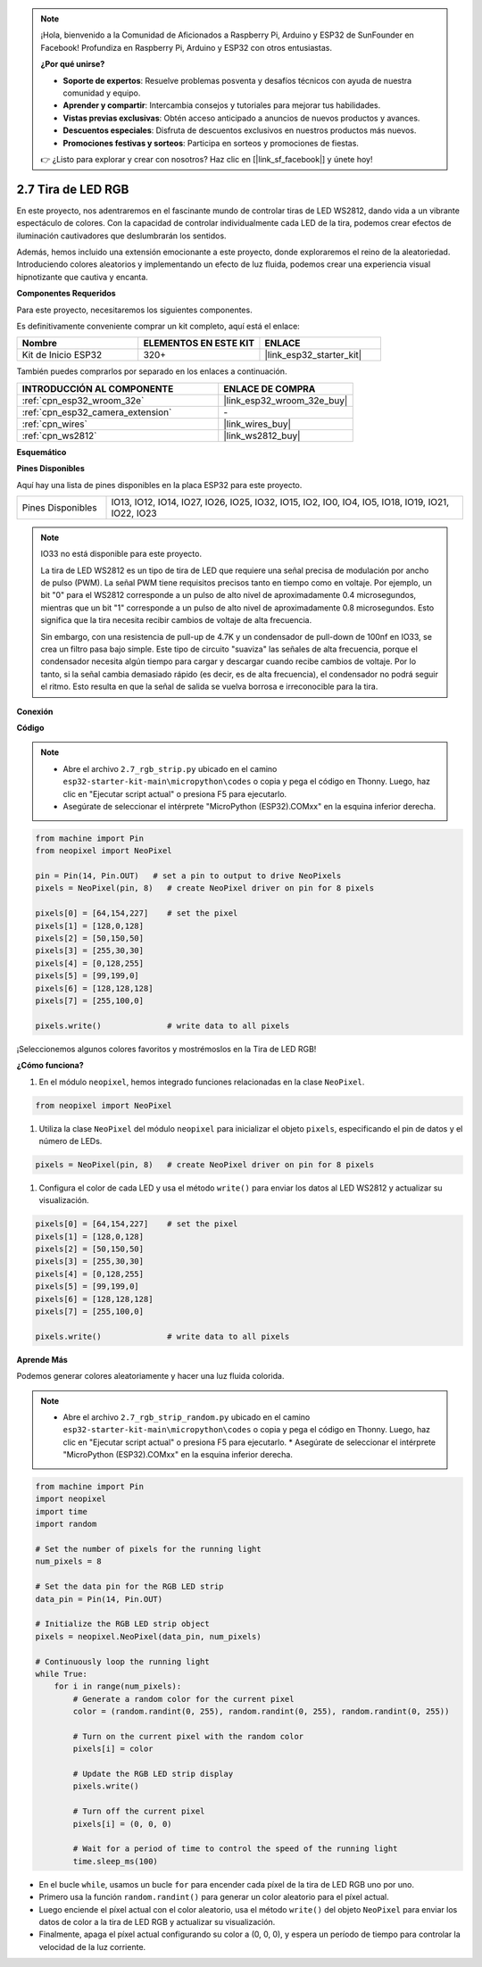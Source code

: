 .. note::

    ¡Hola, bienvenido a la Comunidad de Aficionados a Raspberry Pi, Arduino y ESP32 de SunFounder en Facebook! Profundiza en Raspberry Pi, Arduino y ESP32 con otros entusiastas.

    **¿Por qué unirse?**

    - **Soporte de expertos**: Resuelve problemas posventa y desafíos técnicos con ayuda de nuestra comunidad y equipo.
    - **Aprender y compartir**: Intercambia consejos y tutoriales para mejorar tus habilidades.
    - **Vistas previas exclusivas**: Obtén acceso anticipado a anuncios de nuevos productos y avances.
    - **Descuentos especiales**: Disfruta de descuentos exclusivos en nuestros productos más nuevos.
    - **Promociones festivas y sorteos**: Participa en sorteos y promociones de fiestas.

    👉 ¿Listo para explorar y crear con nosotros? Haz clic en [|link_sf_facebook|] y únete hoy!

.. _py_rgb_strip:

2.7 Tira de LED RGB
======================

En este proyecto, nos adentraremos en el fascinante mundo de controlar tiras de LED WS2812, dando vida a un vibrante espectáculo de colores. Con la capacidad de controlar individualmente cada LED de la tira, podemos crear efectos de iluminación cautivadores que deslumbrarán los sentidos.

Además, hemos incluido una extensión emocionante a este proyecto, donde exploraremos el reino de la aleatoriedad. Introduciendo colores aleatorios y implementando un efecto de luz fluida, podemos crear una experiencia visual hipnotizante que cautiva y encanta.

**Componentes Requeridos**

Para este proyecto, necesitaremos los siguientes componentes.

Es definitivamente conveniente comprar un kit completo, aquí está el enlace:

.. list-table::
    :widths: 20 20 20
    :header-rows: 1

    *   - Nombre	
        - ELEMENTOS EN ESTE KIT
        - ENLACE
    *   - Kit de Inicio ESP32
        - 320+
        - |link_esp32_starter_kit|

También puedes comprarlos por separado en los enlaces a continuación.

.. list-table::
    :widths: 30 20
    :header-rows: 1

    *   - INTRODUCCIÓN AL COMPONENTE
        - ENLACE DE COMPRA

    *   - :ref:`cpn_esp32_wroom_32e`
        - |link_esp32_wroom_32e_buy|
    *   - :ref:`cpn_esp32_camera_extension`
        - \-
    *   - :ref:`cpn_wires`
        - |link_wires_buy|
    *   - :ref:`cpn_ws2812`
        - |link_ws2812_buy|

**Esquemático**

.. image:: ../../img/circuit/circuit_2.7_ws2812.png
    :width: 500
    :align: center


**Pines Disponibles**

Aquí hay una lista de pines disponibles en la placa ESP32 para este proyecto.

.. list-table::
    :widths: 5 20 

    * - Pines Disponibles
      - IO13, IO12, IO14, IO27, IO26, IO25, IO32, IO15, IO2, IO0, IO4, IO5, IO18, IO19, IO21, IO22, IO23


.. note::

    IO33 no está disponible para este proyecto.

    La tira de LED WS2812 es un tipo de tira de LED que requiere una señal precisa de modulación por ancho de pulso (PWM). La señal PWM tiene requisitos precisos tanto en tiempo como en voltaje. Por ejemplo, un bit "0" para el WS2812 corresponde a un pulso de alto nivel de aproximadamente 0.4 microsegundos, mientras que un bit "1" corresponde a un pulso de alto nivel de aproximadamente 0.8 microsegundos. Esto significa que la tira necesita recibir cambios de voltaje de alta frecuencia.

    Sin embargo, con una resistencia de pull-up de 4.7K y un condensador de pull-down de 100nf en IO33, se crea un filtro pasa bajo simple. Este tipo de circuito "suaviza" las señales de alta frecuencia, porque el condensador necesita algún tiempo para cargar y descargar cuando recibe cambios de voltaje. Por lo tanto, si la señal cambia demasiado rápido (es decir, es de alta frecuencia), el condensador no podrá seguir el ritmo. Esto resulta en que la señal de salida se vuelva borrosa e irreconocible para la tira.

**Conexión**

.. image:: ../../img/wiring/2.7_rgb_strip_bb.png
    :width: 800

**Código**

.. note::

    * Abre el archivo ``2.7_rgb_strip.py`` ubicado en el camino ``esp32-starter-kit-main\micropython\codes`` o copia y pega el código en Thonny. Luego, haz clic en "Ejecutar script actual" o presiona F5 para ejecutarlo.
    * Asegúrate de seleccionar el intérprete "MicroPython (ESP32).COMxx" en la esquina inferior derecha. 

.. code-block:: python

    from machine import Pin
    from neopixel import NeoPixel

    pin = Pin(14, Pin.OUT)   # set a pin to output to drive NeoPixels
    pixels = NeoPixel(pin, 8)   # create NeoPixel driver on pin for 8 pixels

    pixels[0] = [64,154,227]    # set the pixel
    pixels[1] = [128,0,128]
    pixels[2] = [50,150,50]
    pixels[3] = [255,30,30]
    pixels[4] = [0,128,255]
    pixels[5] = [99,199,0]
    pixels[6] = [128,128,128]
    pixels[7] = [255,100,0]

    pixels.write()              # write data to all pixels

¡Seleccionemos algunos colores favoritos y mostrémoslos en la Tira de LED RGB!

**¿Cómo funciona?**

#. En el módulo ``neopixel``, hemos integrado funciones relacionadas en la clase ``NeoPixel``.

.. code-block:: python

    from neopixel import NeoPixel

#. Utiliza la clase ``NeoPixel`` del módulo ``neopixel`` para inicializar el objeto ``pixels``, especificando el pin de datos y el número de LEDs.

.. code-block:: python

    pixels = NeoPixel(pin, 8)   # create NeoPixel driver on pin for 8 pixels

#. Configura el color de cada LED y usa el método ``write()`` para enviar los datos al LED WS2812 y actualizar su visualización.

.. code-block:: python

    pixels[0] = [64,154,227]    # set the pixel
    pixels[1] = [128,0,128]
    pixels[2] = [50,150,50]
    pixels[3] = [255,30,30]
    pixels[4] = [0,128,255]
    pixels[5] = [99,199,0]
    pixels[6] = [128,128,128]
    pixels[7] = [255,100,0]

    pixels.write()              # write data to all pixels

**Aprende Más**

Podemos generar colores aleatoriamente y hacer una luz fluida colorida.

.. note::

    * Abre el archivo ``2.7_rgb_strip_random.py`` ubicado en el camino ``esp32-starter-kit-main\micropython\codes`` o copia y pega el código en Thonny. Luego, haz clic en "Ejecutar script actual" o presiona F5 para ejecutarlo.    * Asegúrate de seleccionar el intérprete "MicroPython (ESP32).COMxx" en la esquina inferior derecha. 

.. code-block:: python

    from machine import Pin
    import neopixel
    import time
    import random

    # Set the number of pixels for the running light
    num_pixels = 8

    # Set the data pin for the RGB LED strip
    data_pin = Pin(14, Pin.OUT)

    # Initialize the RGB LED strip object
    pixels = neopixel.NeoPixel(data_pin, num_pixels)

    # Continuously loop the running light
    while True:
        for i in range(num_pixels):
            # Generate a random color for the current pixel
            color = (random.randint(0, 255), random.randint(0, 255), random.randint(0, 255))
            
            # Turn on the current pixel with the random color
            pixels[i] = color
            
            # Update the RGB LED strip display
            pixels.write()
            
            # Turn off the current pixel
            pixels[i] = (0, 0, 0)
            
            # Wait for a period of time to control the speed of the running light
            time.sleep_ms(100)

* En el bucle ``while``, usamos un bucle ``for`` para encender cada píxel de la tira de LED RGB uno por uno.
* Primero usa la función ``random.randint()`` para generar un color aleatorio para el píxel actual.
* Luego enciende el píxel actual con el color aleatorio, usa el método ``write()`` del objeto ``NeoPixel`` para enviar los datos de color a la tira de LED RGB y actualizar su visualización.
* Finalmente, apaga el píxel actual configurando su color a (0, 0, 0), y espera un período de tiempo para controlar la velocidad de la luz corriente.
